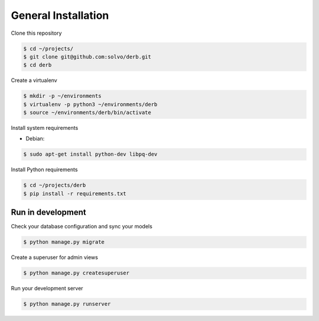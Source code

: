 General Installation
########################

Clone this repository

.. code-block:: bash

    $ cd ~/projects/
    $ git clone git@github.com:solvo/derb.git
    $ cd derb

Create a virtualenv

.. code-block:: bash

    $ mkdir -p ~/environments
    $ virtualenv -p python3 ~/environments/derb
    $ source ~/environments/derb/bin/activate

Install system requirements

* Debian:

.. code-block:: bash

    $ sudo apt-get install python-dev libpq-dev

Install Python requirements

.. code-block:: bash

    $ cd ~/projects/derb
    $ pip install -r requirements.txt

Run in development
------------------

Check your database configuration and sync your models

.. code-block:: bash

    $ python manage.py migrate


Create a superuser for admin views

.. code-block:: bash

    $ python manage.py createsuperuser

Run your development server

.. code-block:: bash

    $ python manage.py runserver

